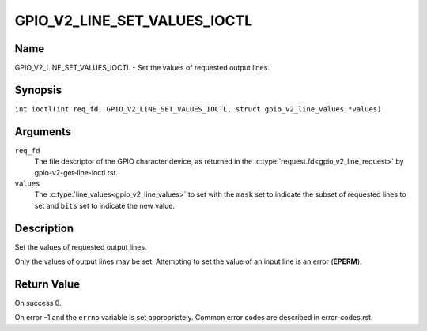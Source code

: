 .. SPDX-License-Identifier: GPL-2.0

.. _GPIO_V2_LINE_SET_VALUES_IOCTL:

*****************************
GPIO_V2_LINE_SET_VALUES_IOCTL
*****************************

Name
====

GPIO_V2_LINE_SET_VALUES_IOCTL - Set the values of requested output lines.

Synopsis
========

.. c:macro:: GPIO_V2_LINE_SET_VALUES_IOCTL

``int ioctl(int req_fd, GPIO_V2_LINE_SET_VALUES_IOCTL, struct gpio_v2_line_values *values)``

Arguments
=========

``req_fd``
    The file descriptor of the GPIO character device, as returned in the
    :c:type:`request.fd<gpio_v2_line_request>` by gpio-v2-get-line-ioctl.rst.

``values``
    The :c:type:`line_values<gpio_v2_line_values>` to set with the ``mask`` set
    to indicate the subset of requested lines to set and ``bits`` set to
    indicate the new value.

Description
===========

Set the values of requested output lines.

Only the values of output lines may be set.
Attempting to set the value of an input line is an error (**EPERM**).

Return Value
============

On success 0.

On error -1 and the ``errno`` variable is set appropriately.
Common error codes are described in error-codes.rst.
